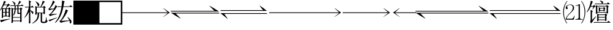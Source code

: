 SplineFontDB: 3.0
FontName: SatsSymbol
FullName: SatsSymbol
FamilyName: SatsSymbol
Weight: Regular
Copyright: (C) 2018 Frog Chen
Version: 0.0
ItalicAngle: 0
UnderlinePosition: -157
UnderlineWidth: 48
Ascent: 819
Descent: 205
InvalidEm: 0
sfntRevision: 0x00010000
LayerCount: 2
Layer: 0 1 "Back" 1
Layer: 1 1 "Fore" 0
XUID: [1021 488 186860794 23613]
StyleMap: 0x0040
FSType: 0
OS2Version: 1
OS2_WeightWidthSlopeOnly: 0
OS2_UseTypoMetrics: 0
CreationTime: -1240825936
ModificationTime: 1527506227
PfmFamily: 81
TTFWeight: 400
TTFWidth: 5
LineGap: 0
VLineGap: 0
Panose: 0 0 1 2 0 0 0 0 0 0
OS2TypoAscent: 880
OS2TypoAOffset: 0
OS2TypoDescent: -224
OS2TypoDOffset: 0
OS2TypoLinegap: 224
OS2WinAscent: 880
OS2WinAOffset: 0
OS2WinDescent: 224
OS2WinDOffset: 0
HheadAscent: 880
HheadAOffset: 0
HheadDescent: -224
HheadDOffset: 0
OS2Vendor: '    '
MarkAttachClasses: 1
DEI: 91125
TtTable: prep
NPUSHB
 14
 27
 27
 26
 26
 12
 12
 1
 1
 0
 0
 14
 14
 69
 0
SCANTYPE
PUSHW_1
 511
SCANCTRL
SROUND
RCVT
ROUND[Grey]
WCVTP
RTG
PUSHB_4
 2
 1
 70
 0
CALL
PUSHB_4
 3
 12
 70
 0
CALL
PUSHB_4
 4
 12
 70
 0
CALL
PUSHB_4
 5
 1
 70
 0
CALL
PUSHB_4
 6
 1
 70
 0
CALL
PUSHB_4
 7
 12
 70
 0
CALL
PUSHB_4
 8
 0
 70
 0
CALL
PUSHB_4
 9
 0
 70
 0
CALL
PUSHB_4
 10
 0
 70
 0
CALL
PUSHB_4
 11
 1
 70
 0
CALL
PUSHB_4
 13
 12
 70
 0
CALL
PUSHB_4
 15
 14
 70
 0
CALL
PUSHB_4
 16
 14
 70
 0
CALL
PUSHB_4
 17
 1
 70
 0
CALL
PUSHB_4
 18
 14
 70
 0
CALL
PUSHB_4
 19
 14
 70
 0
CALL
PUSHB_4
 20
 1
 70
 0
CALL
PUSHB_4
 21
 1
 70
 0
CALL
PUSHB_4
 22
 12
 70
 0
CALL
PUSHB_4
 23
 12
 70
 0
CALL
PUSHB_4
 24
 12
 70
 0
CALL
PUSHB_4
 25
 1
 70
 0
CALL
RCVT
ROUND[Grey]
WCVTP
RCVT
ROUND[Grey]
WCVTP
RCVT
ROUND[Grey]
WCVTP
RCVT
ROUND[Grey]
WCVTP
RCVT
ROUND[Grey]
WCVTP
EndTTInstrs
TtTable: fpgm
NPUSHB
 5
 5
 4
 3
 2
 0
FDEF
SROUND
RCVT
DUP
PUSHB_1
 3
CINDEX
RCVT
SWAP
SUB
ROUND[Grey]
RTG
SWAP
ROUND[Grey]
ADD
WCVTP
ENDF
FDEF
RCVT
DUP
PUSHB_1
 3
CINDEX
RCVT
SWAP
SUB
ROUND[Grey]
SWAP
ROUND[Grey]
ADD
WCVTP
ENDF
FDEF
DUP
DUP
PUSHW_1
 -64
SHPIX
SRP2
PUSHB_2
 64
 1
SHZ[rp2]
SHPIX
ENDF
FDEF
DUP
DUP
PUSHB_1
 64
SHPIX
SRP2
PUSHB_1
 1
SHZ[rp2]
PUSHW_1
 -64
SHPIX
ENDF
FDEF
SVTCA[x-axis]
PUSHB_1
 70
SROUND
DUP
GC[orig]
ROUND[Grey]
RTG
SWAP
GC[cur]
SUB
ROUND[Grey]
DUP
IF
DUP
PUSHB_1
 3
CINDEX
SWAP
SHPIX
PUSHB_1
 2
CINDEX
SRP2
PUSHB_1
 1
SHZ[rp2]
NEG
SHPIX
EIF
ENDF
EndTTInstrs
ShortTable: cvt  53
  683
  469
  511
  0
  155
  399
  287
  -75
  706
  630
  750
  333
  0
  -14
  -204
  -177
  -149
  404
  -168
  -125
  255
  528
  -97
  172
  107
  311
  139
  25
  88
  22
  168
  115
  208
  169
  106
  150
  327
  222
  95
  259
  138
  75
  171
  42
  117
  63
  183
  93
  149
  6
  160
  199
  80
EndShort
ShortTable: maxp 16
  1
  0
  8696
  439
  19
  339
  41
  2
  16
  162
  549
  0
  3072
  256
  25
  1
EndShort
LangName: 1033 "" "" "" "satgo1546:SatsSymbol" "" "0.0" "" "" "" "satgo1546" "" "" "https://satgo1546.mist.so/" "" "" "" "" "" "" "+78Dvwe/A78HvwAAA"
Encoding: UnicodeBmp
Compacted: 1
UnicodeInterp: none
NameList: AGL For New Fonts
DisplaySize: -48
AntiAlias: 1
FitToEm: 0
WinInfo: 0 27 7
BeginPrivate: 0
EndPrivate
TeXData: 1 0 0 346030 173015 115343 0 1048576 115343 783286 444596 497025 792723 393216 433062 380633 303038 157286 324010 404750 52429 2506097 1059062 262144
BeginChars: 65537 16

StartChar: lrarrow2
Encoding: 61379 61379 0
Width: 2048
Flags: W
LayerCount: 2
Fore
SplineSet
2004 301 m 1,0,-1
 -18 301 l 1,1,2
 187 164 187 164 398 45 c 1,3,4
 356 102 356 102 298 155.5 c 128,-1,5
 240 209 240 209 184 269 c 1,6,-1
 2004 269 l 1,7,-1
 2004 301 l 1,8,-1
 2004 301 l 1,0,-1
-18 351 m 1,9,-1
 2004 351 l 1,10,11
 1799 488 1799 488 1588 607 c 1,12,13
 1630 550 1630 550 1688 496.5 c 128,-1,14
 1746 443 1746 443 1802 383 c 1,15,-1
 -18 383 l 1,16,-1
 -18 351 l 1,17,-1
 -18 351 l 1,9,-1
EndSplineSet
EndChar

StartChar: rarrow2
Encoding: 61378 61378 1
Width: 2048
Flags: W
LayerCount: 2
Fore
SplineSet
1705 126 m 1,0,-1
 1902 286 l 1,1,-1
 0 286 l 1,2,-1
 0 318 l 1,3,-1
 1902 318 l 1,4,-1
 1706 498 l 1,5,-1
 1718 498 l 1,6,-1
 1984 308 l 1,7,-1
 1717 126 l 1,8,-1
 1705 126 l 1,0,-1
EndSplineSet
EndChar

StartChar: lrarrow2i
Encoding: 61380 61380 2
Width: 2048
Flags: W
LayerCount: 2
Fore
SplineSet
14 380 m 1,0,-1
 1954 380 l 1,1,2
 1800 509 1800 509 1644 614 c 1,3,4
 1702 513 1702 513 1794 412 c 1,5,-1
 14 412 l 1,6,-1
 14 380 l 1,7,-1
 14 380 l 1,0,-1
312 40 m 1,8,9
 247 147 247 147 174 242 c 1,10,11
 185 252 185 252 216 252 c 2,12,-1
 1954 252 l 1,13,-1
 1954 284 l 1,14,-1
 2 284 l 1,15,16
 140 181 140 181 282 58 c 1,17,18
 291 43 291 43 312 40 c 1,19,-1
 312 40 l 1,8,9
EndSplineSet
EndChar

StartChar: block
Encoding: 61376 61376 3
Width: 1024
VWidth: 0
LayerCount: 2
Fore
SplineSet
0 819 m 1,0,-1
 1024 819 l 1,1,-1
 1024 -205 l 1,2,-1
 0 -205 l 1,3,-1
 0 819 l 1,0,-1
EndSplineSet
EndChar

StartChar: square
Encoding: 61377 61377 4
Width: 1024
VWidth: 0
LayerCount: 2
Fore
SplineSet
64 755 m 1,0,-1
 64 -141 l 1,1,-1
 960 -141 l 1,2,-1
 960 755 l 1,3,-1
 64 755 l 1,0,-1
0 819 m 1,4,-1
 1024 819 l 1,5,-1
 1024 -205 l 1,6,-1
 0 -205 l 1,7,-1
 0 819 l 1,4,-1
EndSplineSet
EndChar

StartChar: U
Encoding: 61391 61391 5
Width: 1024
Flags: W
LayerCount: 2
Fore
SplineSet
522 6 m 1,0,-1
 522 24 l 1,1,2
 522 24 522 24 608 38 c 0,3,4
 656 46 656 46 660 102 c 1,5,-1
 660 614 l 1,6,7
 598 604 598 604 536 594 c 1,8,9
 520 599 520 599 522 604 c 1,10,11
 616 627 616 627 696 668 c 1,12,13
 715 668 715 668 714 636 c 2,14,-1
 714 102 l 2,15,16
 717 42 717 42 758.5 34 c 128,-1,17
 800 26 800 26 836 24 c 1,18,-1
 836 6 l 1,19,-1
 522 6 l 1,0,-1
120 6 m 1,20,21
 122 54 122 54 136 88 c 1,22,23
 202 206 202 206 304.5 300 c 128,-1,24
 407 394 407 394 418 518 c 1,25,26
 416 572 416 572 382 604.5 c 128,-1,27
 348 637 348 637 300 638 c 0,28,29
 255 637 255 637 217.5 613.5 c 128,-1,30
 180 590 180 590 178 556 c 0,31,32
 179 537 179 537 191.5 525.5 c 128,-1,33
 204 514 204 514 206 496 c 0,34,35
 202 457 202 457 166 454 c 1,36,37
 125 462 125 462 120 506 c 1,38,39
 123 574 123 574 182.5 614.5 c 128,-1,40
 242 655 242 655 312 656 c 0,41,42
 370 655 370 655 419 619 c 128,-1,43
 468 583 468 583 472 518 c 1,44,45
 470 448 470 448 424 390 c 1,46,47
 350 308 350 308 267 229 c 128,-1,48
 184 150 184 150 152 48 c 1,49,-1
 354 48 l 2,50,51
 405 49 405 49 435 86.5 c 128,-1,52
 465 124 465 124 474 176 c 1,53,-1
 492 176 l 1,54,55
 474 94 474 94 460 6 c 1,56,-1
 120 6 l 1,20,21
162 -152 m 1,57,58
 16 59 16 59 14 322 c 0,59,60
 14 333 14 333 14 343 c 0,61,62
 14 596 14 596 174 806 c 1,63,64
 189 805 189 805 186 790 c 1,65,66
 45 586 45 586 46 322 c 0,67,68
 46 318 46 318 46 315 c 0,69,70
 46 57 46 57 184 -144 c 1,71,72
 179 -157 179 -157 162 -152 c 1,57,58
790 -152 m 1,73,74
 780 -159 780 -159 773 -152.5 c 128,-1,75
 766 -146 766 -146 770 -142 c 0,76,77
 908 57 908 57 908 322 c 0,78,79
 908 596 908 596 768 790 c 0,80,81
 761 795 761 795 768 801.5 c 128,-1,82
 775 808 775 808 780 806 c 0,83,84
 940 606 940 606 940 338 c 0,85,86
 940 330 940 330 940 322 c 0,87,88
 935 49 935 49 790 -152 c 1,73,74
EndSplineSet
EndChar

StartChar: rarrow3
Encoding: 61381 61381 6
Width: 3072
Flags: W
LayerCount: 2
Fore
SplineSet
2729 126 m 1,0,-1
 2926 286 l 1,1,-1
 0 286 l 1,2,-1
 0 318 l 1,3,-1
 2926 318 l 1,4,-1
 2730 498 l 1,5,-1
 2742 498 l 1,6,-1
 3008 308 l 1,7,-1
 2741 126 l 1,8,-1
 2729 126 l 1,0,-1
EndSplineSet
EndChar

StartChar: rarrowext
Encoding: 61382 61382 7
Width: 1024
Flags: W
HStem: 286 32<0 1024>
LayerCount: 2
Fore
SplineSet
1024 286 m 1,0,-1
 0 286 l 1,1,-1
 0 318 l 1,2,-1
 1024 318 l 1,3,-1
 1024 286 l 1,0,-1
EndSplineSet
EndChar

StartChar: rarrow1
Encoding: 61383 61383 8
Width: 1024
Flags: W
LayerCount: 2
Fore
SplineSet
681 126 m 1,0,-1
 878 286 l 1,1,-1
 0 286 l 1,2,-1
 0 318 l 1,3,-1
 878 318 l 1,4,-1
 682 498 l 1,5,-1
 694 498 l 1,6,-1
 960 308 l 1,7,-1
 693 126 l 1,8,-1
 681 126 l 1,0,-1
EndSplineSet
EndChar

StartChar: u2B5F4
Encoding: 65536 177652 9
Width: 1024
Flags: W
LayerCount: 2
Fore
SplineSet
298 -134 m 1,0,-1
 254 -96 l 1,1,-1
 834 -96 l 1,2,-1
 868 -58 l 2,3,4
 879 -43 879 -43 884 -46 c 0,5,6
 886 -47 886 -47 910 -64 c 2,7,8
 910 -64 910 -64 950 -98 c 0,9,10
 977 -120 977 -120 972 -118 c 1,11,12
 975 -125 975 -125 960 -124 c 2,13,-1
 322 -124 l 1,14,-1
 298 -134 l 1,0,-1
744 94 m 1,15,-1
 472 94 l 1,16,-1
 472 12 l 1,17,-1
 744 12 l 1,18,-1
 744 94 l 1,15,-1
472 202 m 1,19,-1
 472 122 l 1,20,-1
 744 122 l 1,21,-1
 744 202 l 1,22,-1
 472 202 l 1,19,-1
752 -50 m 0,23,24
 742 -52 742 -52 744 -40 c 2,25,-1
 744 -16 l 1,26,-1
 472 -16 l 1,27,-1
 472 -26 l 1,28,29
 466 -59 466 -59 418 -62 c 0,30,31
 411 -63 411 -63 410 -56 c 0,32,33
 410 -47 410 -47 411.5 -5 c 128,-1,34
 413 37 413 37 414 82 c 2,35,-1
 414 130 l 2,36,37
 414 153 414 153 412 200 c 0,38,39
 410 232 410 232 409.5 241 c 128,-1,40
 409 250 409 250 410 256 c 0,41,42
 409 261 409 261 414 260 c 0,43,44
 417 261 417 261 430 254 c 2,45,-1
 474 230 l 1,46,-1
 732 230 l 1,47,-1
 756 256 l 2,48,49
 767 266 767 266 772 264 c 0,50,51
 777 261 777 261 788 252 c 2,52,-1
 820 226 l 2,53,54
 837 211 837 211 834 212 c 1,55,56
 837 207 837 207 822 196 c 2,57,-1
 802 174 l 1,58,-1
 802 122 l 2,59,60
 804 7 804 7 806 -14 c 1,61,62
 797 -45 797 -45 752 -50 c 0,23,24
536 482 m 1,63,-1
 536 412 l 1,64,-1
 680 412 l 1,65,-1
 680 482 l 1,66,-1
 536 482 l 1,63,-1
688 360 m 0,67,68
 678 358 678 358 680 368 c 2,69,-1
 680 386 l 1,70,-1
 536 386 l 1,71,-1
 536 376 l 1,72,73
 527 352 527 352 486 350 c 0,74,75
 482 348 482 348 478 356 c 1,76,77
 479 367 479 367 480 384 c 0,78,79
 480 412 480 412 480 428 c 0,80,81
 480 433 480 433 481 440 c 0,82,83
 481 454 481 454 480 474 c 0,84,85
 477 514 477 514 476 524 c 128,-1,86
 475 534 475 534 476 538 c 0,87,88
 475 543 475 543 480 542 c 0,89,90
 485 538 485 538 496 534 c 2,91,-1
 538 508 l 1,92,-1
 668 508 l 1,93,-1
 682 530 l 2,94,95
 690 545 690 545 698 542 c 0,96,97
 703 538 703 538 714 532 c 2,98,-1
 746 510 l 2,99,100
 761 500 761 500 758 500 c 1,101,102
 760 495 760 495 748 484 c 2,103,-1
 732 462 l 1,104,-1
 732 446 l 2,105,106
 733 402 733 402 734 388 c 1,107,108
 727 362 727 362 688 360 c 0,67,68
418 568 m 1,109,-1
 418 330 l 1,110,-1
 808 330 l 1,111,-1
 808 568 l 1,112,-1
 418 568 l 1,109,-1
816 266 m 0,113,114
 806 264 806 264 808 274 c 2,115,-1
 808 302 l 1,116,-1
 418 302 l 1,117,-1
 418 292 l 1,118,119
 412 259 412 259 364 256 c 0,120,121
 357 254 357 254 356 262 c 0,122,123
 356 269 356 269 357.5 314 c 128,-1,124
 359 359 359 359 360 418 c 2,125,-1
 360 466 l 2,126,127
 360 493 360 493 359.5 506 c 128,-1,128
 359 519 359 519 358 550 c 0,129,130
 356 588 356 588 355.5 598 c 128,-1,131
 355 608 355 608 356 614 c 0,132,133
 355 619 355 619 360 618 c 0,134,135
 362 619 362 619 380 612 c 2,136,-1
 416 596 l 1,137,-1
 786 596 l 1,138,-1
 812 622 l 2,139,140
 818 629 818 629 824 628 c 0,141,142
 831 625 831 625 844 614 c 2,143,-1
 882 582 l 2,144,145
 902 565 902 565 898 566 c 1,146,147
 901 561 901 561 886 550 c 2,148,-1
 866 528 l 1,149,-1
 866 428 l 2,150,151
 866 381 866 381 867.5 344.5 c 128,-1,152
 869 308 869 308 870 302 c 0,153,154
 861 269 861 269 816 266 c 0,113,114
342 654 m 1,155,-1
 296 692 l 1,156,-1
 820 692 l 1,157,-1
 850 726 l 2,158,159
 863 741 863 741 868 738 c 0,160,161
 870 736 870 736 894 720 c 2,162,-1
 930 690 l 2,163,164
 955 668 955 668 950 670 c 1,165,166
 953 662 953 662 938 664 c 2,167,-1
 364 664 l 1,168,-1
 342 654 l 1,155,-1
622 694 m 1,169,170
 622 694 622 694 621 694 c 0,171,172
 604 694 604 694 602 716 c 1,173,174
 588 759 588 759 536 796 c 0,175,176
 526 804 526 804 526 809 c 0,177,178
 526 815 526 815 538 820 c 1,179,180
 616 797 616 797 640 781 c 0,181,182
 662 766 662 766 662 754 c 0,183,184
 662 706 662 706 622 694 c 1,169,170
140 20 m 1,185,-1
 140 268 l 2,186,187
 140 296 140 296 139.5 309.5 c 128,-1,188
 139 323 139 323 138 352 c 2,189,-1
 136 402 l 2,190,191
 136 412 136 412 136 416 c 0,192,193
 135 421 135 421 140 420 c 0,194,195
 145 422 145 422 162 412 c 2,196,-1
 214 384 l 2,197,198
 234 373 234 373 230 366 c 0,199,200
 232 363 232 363 220 352 c 2,201,-1
 198 330 l 1,202,-1
 198 -10 l 1,203,-1
 346 140 l 2,204,205
 359 149 359 149 365 149 c 0,206,207
 369 149 369 149 369 145 c 0,208,209
 369 140 369 140 364 130 c 0,210,211
 292 31 292 31 254.5 -23.5 c 128,-1,212
 217 -78 217 -78 188 -126 c 0,213,214
 169 -151 169 -151 166 -146 c 2,215,-1
 154 -136 l 1,216,-1
 126 -106 l 2,217,218
 117 -99 117 -99 118 -90 c 0,219,220
 116 -77 116 -77 124 -68 c 0,221,222
 135 -57 135 -57 140 20 c 1,185,-1
-10 324 m 1,223,224
 -25 316 -25 316 -20 342 c 1,225,226
 94 537 94 537 130 724 c 0,227,228
 141 802 141 802 150 812 c 0,229,230
 155 812 155 812 160 810 c 2,231,-1
 224 780 l 2,232,233
 234 771 234 771 234 764 c 0,234,235
 234 755 234 755 216 750 c 1,236,237
 185 668 185 668 152 586 c 1,238,-1
 236 586 l 1,239,-1
 272 622 l 2,240,241
 280 629 280 629 287 629 c 0,242,243
 295 629 295 629 300 620 c 2,244,-1
 342 578 l 2,245,246
 355 560 355 560 338 558 c 0,247,248
 336 558 336 558 334 558 c 0,249,250
 313 558 313 558 295 540 c 0,251,252
 275 520 275 520 234 452 c 1,253,254
 218 442 218 442 220 462 c 1,255,-1
 250 558 l 1,256,-1
 140 558 l 1,257,258
 109 486 109 486 68.5 423.5 c 128,-1,259
 28 361 28 361 -10 324 c 1,223,224
EndSplineSet
EndChar

StartChar: uni4CA1
Encoding: 19617 19617 10
Width: 1024
Flags: W
LayerCount: 2
Fore
SplineSet
48 -100 m 2,0,1
 44 -104 44 -104 34 -82 c 2,2,-1
 16 -42 l 2,3,4
 8 -26 8 -26 10 -22 c 0,5,6
 4 -11 4 -11 34 -10 c 0,7,8
 98 -1 98 -1 184 11 c 128,-1,9
 270 23 270 23 410 46 c 0,10,11
 427 45 427 45 427 41 c 128,-1,12
 427 37 427 37 416 30 c 0,13,14
 267 -13 267 -13 194.5 -39.5 c 128,-1,15
 122 -66 122 -66 76 -88 c 2,16,-1
 48 -100 l 2,0,1
130 170 m 1,17,-1
 216 170 l 1,18,-1
 216 308 l 1,19,-1
 130 308 l 1,20,-1
 130 170 l 1,17,-1
360 308 m 1,21,-1
 274 308 l 1,22,-1
 274 170 l 1,23,-1
 360 170 l 1,24,-1
 360 308 l 1,21,-1
274 462 m 1,25,-1
 274 334 l 1,26,-1
 360 334 l 1,27,-1
 360 462 l 1,28,-1
 274 462 l 1,25,-1
130 462 m 1,29,-1
 130 334 l 1,30,-1
 216 334 l 1,31,-1
 216 462 l 1,32,-1
 130 462 l 1,29,-1
238 490 m 1,33,-1
 306 622 l 1,34,-1
 162 622 l 1,35,36
 134 566 134 566 94 516 c 1,37,-1
 126 490 l 1,38,-1
 238 490 l 1,33,-1
-8 380 m 1,39,40
 -23 374 -23 374 -14 398 c 1,41,42
 96 558 96 558 152 752 c 1,43,44
 160 795 160 795 166 806 c 1,45,46
 173 806 173 806 180 804 c 2,47,-1
 240 772 l 2,48,49
 252 762 252 762 252 755 c 0,50,51
 252 746 252 746 228 746 c 1,52,53
 207 698 207 698 180 650 c 1,54,-1
 308 650 l 1,55,-1
 336 678 l 2,56,57
 344 688 344 688 352 688 c 128,-1,58
 360 688 360 688 370 678 c 2,59,-1
 412 640 l 1,60,61
 424 621 424 621 412 618 c 0,62,63
 371 603 371 603 338.5 577 c 128,-1,64
 306 551 306 551 262 490 c 1,65,-1
 348 490 l 1,66,-1
 374 520 l 2,67,68
 382 530 382 530 388 528 c 0,69,70
 392 525 392 525 406 516 c 2,71,-1
 438 490 l 2,72,73
 453 478 453 478 450 478 c 1,74,75
 452 473 452 473 440 460 c 2,76,-1
 418 440 l 1,77,-1
 418 268 l 2,78,79
 418 222 418 222 419.5 185.5 c 128,-1,80
 421 149 421 149 422 142 c 0,81,82
 412 110 412 110 370 106 c 0,83,84
 357 103 357 103 360 116 c 2,85,-1
 360 142 l 1,86,-1
 130 142 l 1,87,-1
 130 112 l 2,88,89
 127 91 127 91 109 82 c 128,-1,90
 91 73 91 73 82 74 c 0,91,92
 75 72 75 72 74 82 c 0,93,94
 74 89 74 89 75.5 133.5 c 128,-1,95
 77 178 77 178 78 236 c 2,96,-1
 78 492 l 1,97,98
 50 446 50 446 -8 380 c 1,39,40
541 -32 m 1,99,-1
 845 -32 l 1,100,-1
 845 90 l 1,101,-1
 541 90 l 1,102,-1
 541 -32 l 1,99,-1
845 292 m 1,103,-1
 845 452 l 1,104,-1
 775 452 l 1,105,-1
 775 332 l 2,106,107
 775 292 775 292 815 292 c 2,108,-1
 845 292 l 1,103,-1
563 186 m 0,109,110
 557 182 557 182 554 182 c 0,111,112
 550 182 550 182 550 188 c 0,113,114
 550 198 550 198 553 204 c 0,115,116
 606 309 606 309 611 452 c 1,117,-1
 541 452 l 1,118,-1
 541 116 l 1,119,-1
 845 116 l 1,120,-1
 845 250 l 1,121,-1
 775 250 l 2,122,123
 769 249 769 249 763 249 c 0,124,125
 727 249 727 249 727 290 c 2,126,-1
 727 452 l 1,127,-1
 657 452 l 1,128,129
 651 244 651 244 563 186 c 0,109,110
657 590 m 1,130,-1
 657 480 l 1,131,-1
 727 480 l 1,132,-1
 727 590 l 1,133,-1
 657 590 l 1,130,-1
607 628 m 2,134,-1
 606 628 l 2,135,136
 592 628 592 628 589 650 c 0,137,138
 583 705 583 705 513 782 c 1,139,140
 508 797 508 797 531 792 c 1,141,142
 598 748 598 748 623 726 c 0,143,144
 647 704 647 704 647 687 c 0,145,146
 647 668 647 668 634 648 c 128,-1,147
 621 628 621 628 607 628 c 2,134,-1
723 618 m 1,148,149
 755 669 755 669 775 720 c 0,150,151
 811 810 811 810 813 812 c 0,152,153
 816 814 816 814 823 808 c 2,154,-1
 877 764 l 2,155,156
 888 755 888 755 888 748 c 0,157,158
 888 743 888 743 877 743 c 0,159,160
 871 743 871 743 863 744 c 1,161,162
 804 675 804 675 751 618 c 1,163,-1
 887 618 l 1,164,-1
 905 644 l 2,165,166
 914 657 914 657 919 654 c 0,167,168
 934 644 934 644 943 636 c 2,169,-1
 969 614 l 2,170,171
 991 594 991 594 987 596 c 1,172,173
 989 590 989 590 975 590 c 2,174,-1
 775 590 l 1,175,-1
 775 480 l 1,176,-1
 837 480 l 1,177,-1
 859 516 l 2,178,179
 867 529 867 529 873 526 c 0,180,181
 878 523 878 523 889 514 c 2,182,-1
 921 488 l 2,183,184
 938 473 938 473 935 474 c 1,185,186
 936 472 936 472 923 458 c 2,187,-1
 903 436 l 1,188,-1
 903 76 l 2,189,190
 903 -28 903 -28 907 -66 c 1,191,192
 898 -96 898 -96 853 -102 c 0,193,194
 845 -103 845 -103 845 -94 c 2,195,-1
 845 -60 l 1,196,-1
 541 -60 l 1,197,-1
 541 -102 l 2,198,199
 541 -130 541 -130 487 -138 c 0,200,201
 480 -139 480 -139 479 -132 c 0,202,203
 479 -124 479 -124 480 -79 c 0,204,205
 483 -4 483 -4 483 24 c 2,206,-1
 483 370 l 2,207,208
 483 397 483 397 482.5 410 c 128,-1,209
 482 423 482 423 481 454 c 0,210,211
 478 502 478 502 478 502 c 2,212,213
 479 516 479 516 479 518 c 0,214,215
 481 527 481 527 483 522 c 0,216,217
 486 516 486 516 503 506 c 2,218,-1
 547 480 l 1,219,-1
 611 480 l 1,220,-1
 611 590 l 1,221,-1
 487 590 l 1,222,-1
 463 580 l 1,223,-1
 421 618 l 1,224,-1
 723 618 l 1,148,149
EndSplineSet
EndChar

StartChar: uni7EAE
Encoding: 32430 32430 11
Width: 1024
Flags: W
LayerCount: 2
Fore
SplineSet
36 -64 m 0,0,1
 33 -66 33 -66 22 -54 c 2,2,-1
 -2 -32 l 2,3,4
 -12 -24 -12 -24 -10 -14 c 1,5,6
 -15 -5 -15 -5 12 0 c 0,7,8
 63 12 63 12 127.5 32.5 c 128,-1,9
 192 53 192 53 316 94 c 0,10,11
 332 99 332 99 338 99 c 0,12,13
 342 99 342 99 342 97 c 0,14,15
 342 93 342 93 322 80 c 0,16,17
 219 31 219 31 163 2.5 c 128,-1,18
 107 -26 107 -26 62 -52 c 0,19,20
 40 -67 40 -67 36 -64 c 0,0,1
16 404 m 0,21,22
 13 401 13 401 2 418 c 2,23,-1
 -14 444 l 2,24,25
 -21 456 -21 456 -20 466 c 0,26,27
 -22 472 -22 472 -10 476 c 0,28,29
 5 483 5 483 36 530 c 0,30,31
 105 627 105 627 142 736 c 1,32,33
 160 812 160 812 164 816 c 0,34,35
 168 816 168 816 178 814 c 2,36,-1
 244 770 l 2,37,38
 252 761 252 761 252 755 c 0,39,40
 252 744 252 744 228 740 c 1,41,42
 163 616 163 616 32 472 c 1,43,-1
 212 480 l 1,44,45
 227 510 227 510 242 544 c 0,46,47
 273 626 273 626 278 628 c 0,48,49
 283 629 283 629 288 624 c 2,50,-1
 340 572 l 2,51,52
 350 560 350 560 350 553 c 0,53,54
 350 540 350 540 322 538 c 1,55,56
 233 383 233 383 78 238 c 1,57,-1
 316 258 l 1,58,59
 334 254 334 254 334 249 c 0,60,61
 334 243 334 243 314 236 c 0,62,63
 214 214 214 214 163.5 200 c 128,-1,64
 113 186 113 186 76 168 c 0,65,66
 48 158 48 158 48 160 c 1,67,68
 46 157 46 157 32 172 c 2,69,-1
 6 200 l 2,70,71
 -1 209 -1 209 0 222 c 0,72,73
 -2 229 -2 229 10 228 c 1,74,75
 44 244 44 244 90 296 c 0,76,77
 155 373 155 373 206 460 c 1,78,79
 141 445 141 445 103 435.5 c 128,-1,80
 65 426 65 426 34 412 c 0,81,82
 17 404 17 404 16 404 c 0,21,22
498 -4 m 0,83,84
 547 55 547 55 592.5 147 c 128,-1,85
 638 239 638 239 671 334 c 1,86,87
 700 438 700 438 704 444 c 0,88,89
 709 445 709 445 719 440 c 2,90,-1
 788 402 l 2,91,92
 802 392 802 392 802 384 c 0,93,94
 802 374 802 374 779 370 c 1,95,96
 734 260 734 260 664 151 c 128,-1,97
 594 42 594 42 512 -48 c 1,98,-1
 856 -24 l 1,99,100
 830 34 830 34 781 96 c 0,101,102
 779 103 779 103 779 108 c 0,103,104
 779 115 779 115 785 115 c 128,-1,105
 791 115 791 115 800 110 c 0,106,107
 883 38 883 38 913 -4 c 0,108,109
 942 -45 942 -45 941 -80 c 0,110,111
 941 -148 941 -148 893 -158 c 1,112,-1
 892 -158 l 2,113,114
 875 -158 875 -158 875 -136 c 0,115,116
 873 -94 873 -94 863 -44 c 1,117,118
 732 -64 732 -64 661 -80 c 0,119,120
 589 -96 589 -96 527 -118 c 0,121,122
 494 -128 494 -128 496 -126 c 1,123,124
 492 -130 492 -130 481 -110 c 1,125,-1
 452 -76 l 2,126,127
 440 -66 440 -66 443 -56 c 1,128,129
 439 -47 439 -47 455 -42 c 0,130,131
 478 -33 478 -33 498 -4 c 0,83,84
277 -126 m 1,132,133
 258 -131 258 -131 260 -106 c 1,134,135
 385 46 385 46 443 216 c 0,136,137
 502 385 502 385 524 548 c 1,138,-1
 431 548 l 1,139,-1
 402 536 l 1,140,-1
 349 574 l 1,141,-1
 529 574 l 1,142,143
 538 654 538 654 541 714 c 0,144,145
 547 820 547 820 548 820 c 0,146,147
 554 822 554 822 565 818 c 2,148,-1
 642 792 l 2,149,150
 660 786 660 786 660 774 c 0,151,152
 660 765 660 765 637 758 c 1,153,154
 625 684 625 684 606 574 c 1,155,-1
 863 574 l 1,156,-1
 889 608 l 2,157,158
 901 624 901 624 907 622 c 0,159,160
 910 621 910 621 931 602 c 2,161,-1
 967 576 l 2,162,163
 991 559 991 559 985 554 c 1,164,165
 987 548 987 548 973 548 c 2,166,-1
 601 548 l 1,167,168
 568 355 568 355 496 186 c 0,169,170
 424 16 424 16 277 -126 c 1,132,133
EndSplineSet
EndChar

StartChar: uni68C1
Encoding: 26817 26817 12
Width: 1024
Flags: W
LayerCount: 2
Fore
SplineSet
514 526 m 1,0,-1
 514 308 l 1,1,-1
 798 308 l 1,2,-1
 798 526 l 1,3,-1
 514 526 l 1,0,-1
580 574 m 1,4,5
 561 574 561 574 558 596 c 0,6,7
 546 680 546 680 472 762 c 0,8,9
 465 773 465 773 465 778.5 c 128,-1,10
 465 784 465 784 472 784 c 0,11,12
 476 784 476 784 482 782 c 0,13,14
 562 732 562 732 592 704 c 0,15,16
 621 677 621 677 620 654 c 0,17,18
 620 585 620 585 580 574 c 1,4,5
670 554 m 1,19,20
 706 632 706 632 736 708 c 1,21,22
 760 801 760 801 766 810 c 0,23,24
 770 811 770 811 778 806 c 2,25,-1
 840 776 l 1,26,27
 855 762 855 762 855 754 c 0,28,29
 855 745 855 745 836 745 c 0,30,31
 831 745 831 745 824 746 c 1,32,33
 773 659 773 659 698 554 c 1,34,-1
 776 554 l 1,35,-1
 806 584 l 2,36,37
 814 594 814 594 820 592 c 0,38,39
 827 589 827 589 840 578 c 2,40,-1
 874 550 l 2,41,42
 891 533 891 533 888 534 c 1,43,44
 890 528 890 528 878 520 c 2,45,-1
 854 496 l 1,46,-1
 854 418 l 2,47,48
 856 293 856 293 858 274 c 1,49,50
 850 242 850 242 806 238 c 0,51,52
 804 237 804 237 803 237 c 0,53,54
 798 237 798 237 798 254 c 0,55,56
 798 258 798 258 798 264 c 2,57,-1
 798 282 l 1,58,-1
 738 282 l 1,59,-1
 738 -40 l 2,60,61
 738 -43 738 -43 738 -45 c 0,62,63
 738 -82 738 -82 776 -82 c 0,64,65
 777 -82 777 -82 778 -82 c 2,66,-1
 842 -82 l 1,67,68
 895 -76 895 -76 904 104 c 1,69,70
 913 119 913 119 922 102 c 0,71,72
 922 99 922 99 922 96 c 0,73,74
 922 -44 922 -44 972 -50 c 1,75,76
 972 -58 972 -58 941.5 -95 c 128,-1,77
 911 -132 911 -132 842 -138 c 1,78,-1
 778 -138 l 2,79,80
 773 -138 773 -138 769 -138 c 0,81,82
 680 -138 680 -138 680 -52 c 0,83,84
 680 -46 680 -46 680 -40 c 2,85,-1
 680 282 l 1,86,-1
 610 282 l 1,87,-1
 610 258 l 2,88,89
 610 248 610 248 610 239 c 0,90,91
 610 112 610 112 561 25 c 0,92,93
 508 -68 508 -68 342 -158 c 0,94,95
 338 -159 338 -159 335 -159 c 0,96,97
 325 -159 325 -159 325 -152 c 0,98,99
 325 -147 325 -147 330 -140 c 0,100,101
 458 -55 458 -55 506 35 c 0,102,103
 552 121 552 121 552 247 c 0,104,105
 552 252 552 252 552 258 c 2,106,-1
 552 282 l 1,107,-1
 514 282 l 1,108,-1
 514 250 l 1,109,110
 508 216 508 216 460 212 c 0,111,112
 453 210 453 210 452 220 c 0,113,114
 452 227 452 227 453.5 271.5 c 128,-1,115
 455 316 455 316 456 374 c 2,116,-1
 456 424 l 2,117,118
 456 451 456 451 455.5 468 c 128,-1,119
 455 485 455 485 454 516 c 0,120,121
 452 554 452 554 451.5 564 c 128,-1,122
 451 574 451 574 452 580 c 0,123,124
 451 585 451 585 456 584 c 0,125,126
 458 585 458 585 476 578 c 2,127,-1
 528 554 l 1,128,-1
 670 554 l 1,19,20
244 384 m 1,129,-1
 244 4 l 2,130,131
 244 -42 244 -42 246.5 -78.5 c 128,-1,132
 249 -115 249 -115 250 -122 c 0,133,134
 243 -152 243 -152 192 -156 c 0,135,136
 182 -158 182 -158 184 -148 c 0,137,138
 184 -142 184 -142 185.5 -97.5 c 128,-1,139
 187 -53 187 -53 188 4 c 2,140,-1
 188 338 l 1,141,142
 122 200 122 200 12 92 c 1,143,144
 -6 84 -6 84 0 106 c 1,145,146
 70 205 70 205 112 307 c 128,-1,147
 154 409 154 409 182 528 c 1,148,-1
 74 528 l 1,149,-1
 52 518 l 1,150,-1
 6 556 l 1,151,-1
 188 556 l 1,152,-1
 188 674 l 2,153,154
 188 702 188 702 187.5 715.5 c 128,-1,155
 187 729 187 729 186 758 c 2,156,-1
 184 808 l 2,157,158
 184 818 184 818 184 822 c 0,159,160
 183 827 183 827 188 826 c 0,161,162
 190 828 190 828 208 818 c 2,163,-1
 260 790 l 2,164,165
 280 781 280 781 276 772 c 0,166,167
 278 769 278 769 266 758 c 2,168,-1
 244 736 l 1,169,-1
 244 556 l 1,170,-1
 284 556 l 1,171,-1
 304 590 l 2,172,173
 309 600 309 600 318 598 c 1,174,175
 324 601 324 601 336 590 c 2,176,-1
 370 556 l 2,177,178
 389 537 389 537 384 534 c 1,179,180
 387 526 387 526 370 528 c 2,181,-1
 244 528 l 1,182,-1
 244 406 l 1,183,184
 249 406 249 406 258 400 c 0,185,186
 370 352 370 352 370 324 c 0,187,188
 370 300 370 300 362 272 c 0,189,190
 355 248 355 248 342 246 c 0,191,192
 327 246 327 246 324 268 c 1,193,194
 294 335 294 335 244 384 c 1,129,-1
EndSplineSet
EndChar

StartChar: lrarrow3
Encoding: 61385 61385 13
Width: 3072
Flags: W
LayerCount: 2
Fore
SplineSet
3028 301 m 1,0,-1
 -18 301 l 1,1,2
 187 164 187 164 398 45 c 1,3,4
 356 102 356 102 298 155.5 c 128,-1,5
 240 209 240 209 184 269 c 1,6,-1
 3028 269 l 1,7,-1
 3028 301 l 1,8,-1
 3028 301 l 1,0,-1
-18 351 m 1,9,-1
 3028 351 l 1,10,11
 2823 488 2823 488 2612 607 c 1,12,13
 2654 550 2654 550 2712 496.5 c 128,-1,14
 2770 443 2770 443 2826 383 c 1,15,-1
 -18 383 l 1,16,-1
 -18 351 l 1,17,-1
 -18 351 l 1,9,-1
EndSplineSet
EndChar

StartChar: lrarrow3i
Encoding: 61386 61386 14
Width: 3072
Flags: W
LayerCount: 2
Fore
SplineSet
14 380 m 1,0,-1
 2978 380 l 5,1,2
 2824 509 2824 509 2668 614 c 5,3,4
 2726 513 2726 513 2818 412 c 5,5,-1
 14 412 l 1,6,-1
 14 380 l 1,7,-1
 14 380 l 1,0,-1
312 40 m 1,8,9
 247 147 247 147 174 242 c 1,10,11
 185 252 185 252 216 252 c 2,12,-1
 2978 252 l 5,13,-1
 2978 284 l 5,14,-1
 2 284 l 1,15,16
 140 181 140 181 282 58 c 1,17,18
 291 43 291 43 312 40 c 1,19,-1
 312 40 l 1,8,9
EndSplineSet
EndChar

StartChar: larrow1
Encoding: 61384 61384 15
Width: 1024
Flags: W
LayerCount: 2
Fore
SplineSet
343 126 m 1,0,-1
 146 286 l 1,1,-1
 1024 286 l 1,2,-1
 1024 318 l 1,3,-1
 146 318 l 1,4,-1
 342 498 l 1,5,-1
 330 498 l 1,6,-1
 64 308 l 1,7,-1
 331 126 l 1,8,-1
 343 126 l 1,0,-1
EndSplineSet
EndChar
EndChars
EndSplineFont
